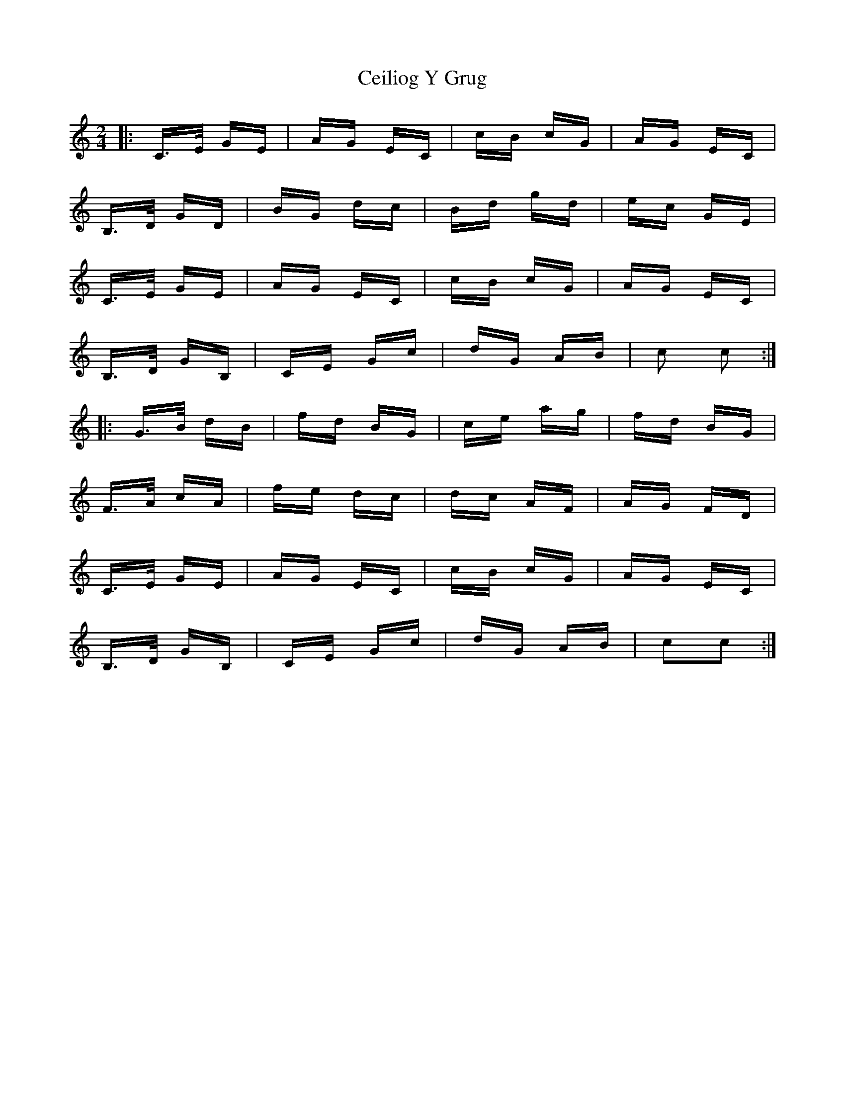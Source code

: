 X: 6664
T: Ceiliog Y Grug
R: polka
M: 2/4
K: Cmajor
|:C>E GE|AG EC|cB cG|AG EC|
B,>D GD|BG dc|Bd gd|ec GE|
C>E GE|AG EC|cB cG|AG EC|
B,>D GB,|CE Gc|dG AB|c2 c2:|
|:G>B dB|fd BG|ce ag|fd BG|
F>A cA|fe dc|dc AF|AG FD|
C>E GE|AG EC|cB cG|AG EC|
B,>D GB,|CE Gc|dG AB|c2c2:|

